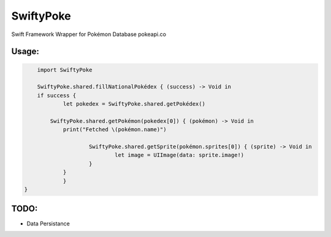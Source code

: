 SwiftyPoke
==================

Swift Framework Wrapper for Pokémon Database pokeapi.co

Usage:
............

.. code-block:: swift

	import SwiftyPoke

	SwiftyPoke.shared.fillNationalPokédex { (success) -> Void in
    	if success {
      		let pokedex = SwiftyPoke.shared.getPokédex()
      		
            SwiftyPoke.shared.getPokémon(pokedex[0]) { (pokémon) -> Void in
        	print("Fetched \(pokémon.name)")

	       		SwiftyPoke.shared.getSprite(pokémon.sprites[0]) { (sprite) -> Void in
	       			let image = UIImage(data: sprite.image!)
	       		}
       		}
		}
    }

TODO: 
........

- Data Persistance
